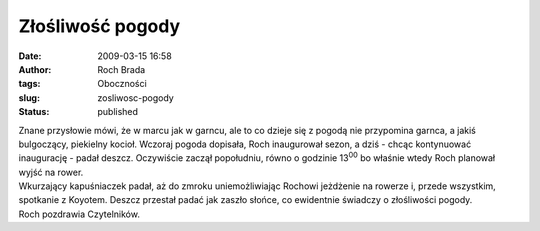 Złośliwość pogody
#################
:date: 2009-03-15 16:58
:author: Roch Brada
:tags: Oboczności
:slug: zosliwosc-pogody
:status: published

| Znane przysłowie mówi, że w marcu jak w garncu, ale to co dzieje się z pogodą nie przypomina garnca, a jakiś bulgoczący, piekielny kocioł. Wczoraj pogoda dopisała, Roch inaugurował sezon, a dziś - chcąc kontynuować inaugurację - padał deszcz. Oczywiście zaczął popołudniu, równo o godzinie 13\ :sup:`00` bo właśnie wtedy Roch planował wyjść na rower.
| Wkurzający kapuśniaczek padał, aż do zmroku uniemożliwiając Rochowi jeżdżenie na rowerze i, przede wszystkim, spotkanie z Koyotem. Deszcz przestał padać jak zaszło słońce, co ewidentnie świadczy o złośliwości pogody.
| Roch pozdrawia Czytelników.
